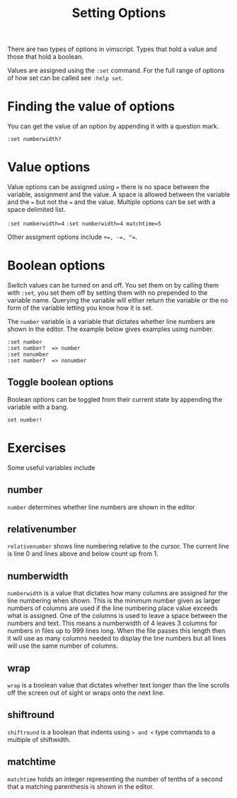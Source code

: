#+TITLE: Setting Options

There are two types of options in vimscript. Types that hold a value
and those that hold a boolean.

Values are assigned using the ~:set~ command. For the full range of
options of how set can be called see ~:help set~.

* Finding the value of options
You can get the value of an option by appending it with a question
mark.

~:set numberwidth?~

* Value options

Value options can be assigned using ~=~ there is no space between the
variable, assignment and the value. A space is allowed between the
variable and the ~=~ but not the ~=~ and the value. Multiple options
can be set with a space delimited list.

~:set numberwidth=4~
~:set numberwidth=4 matchtime=5~

Other assigment options include ~+=, -=, ^=~.

* Boolean options

Switch values can be turned on and off. You set them on by calling
them with ~:set~, you set them off by setting them with no prepended
to the variable name. Querying the variable will either return the
variable or the no form of the variable letting you know how it is
set.

The ~number~ variable is a variable that dictates whether line numbers
are shown in the editor. The example below gives examples using
number.

#+begin_src vimscript
:set number
:set number?  => number
:set nonumber
:set number?  => nonumber
#+end_src

** Toggle boolean options

Boolean options can be toggled from their current state by appending
the variable with a bang.

~set number!~

* Exercises

Some useful variables include

** number

~number~ determines whether line numbers are shown in the editor

** relativenumber

~relativenumber~ shows line numbering relative to the cursor. The
current line is line 0 and lines above and below count up from 1.

** numberwidth

~numberwidth~ is a value that dictates how many columns are assigned
for the line numbering when shown. This is the minimum number given
as larger numbers of columns are used if the line numbering place
value exceeds what is assigned. One of the columns is used to leave a
space between the numbers and text. This means a numberwidth of 4
leaves 3 columns for numbers in files up to 999 lines long. When the
file passes this length then it will use as many columns needed to
display the line numbers but all lines will use the same number of
columns.

** wrap

~wrap~ is a boolean value that dictates whether text longer than the
line scrolls off the screen out of sight or wraps onto the next line.

** shiftround

~shiftround~ is a boolean that indents using ~> and <~ type commands
to a multiple of shiftwidth. 

** matchtime

~matchtime~ holds an integer representing the number of tenths of a
second that a matching parenthesis is shown in the editor.
